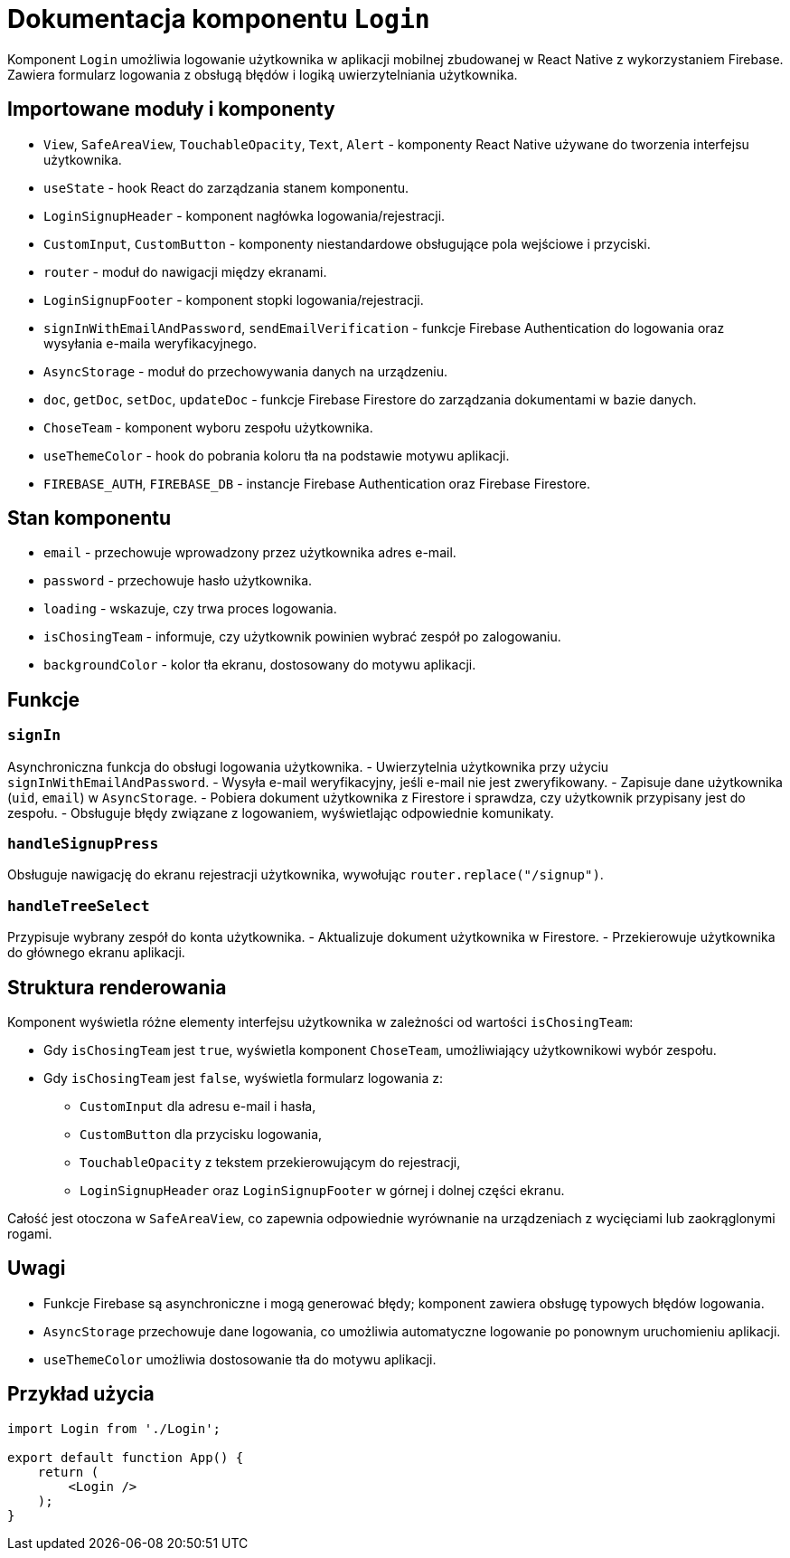 = Dokumentacja komponentu `Login`

Komponent `Login` umożliwia logowanie użytkownika w aplikacji mobilnej zbudowanej w React Native z wykorzystaniem Firebase. Zawiera formularz logowania z obsługą błędów i logiką uwierzytelniania użytkownika.

== Importowane moduły i komponenty

* `View`, `SafeAreaView`, `TouchableOpacity`, `Text`, `Alert` - komponenty React Native używane do tworzenia interfejsu użytkownika.
* `useState` - hook React do zarządzania stanem komponentu.
* `LoginSignupHeader` - komponent nagłówka logowania/rejestracji.
* `CustomInput`, `CustomButton` - komponenty niestandardowe obsługujące pola wejściowe i przyciski.
* `router` - moduł do nawigacji między ekranami.
* `LoginSignupFooter` - komponent stopki logowania/rejestracji.
* `signInWithEmailAndPassword`, `sendEmailVerification` - funkcje Firebase Authentication do logowania oraz wysyłania e-maila weryfikacyjnego.
* `AsyncStorage` - moduł do przechowywania danych na urządzeniu.
* `doc`, `getDoc`, `setDoc`, `updateDoc` - funkcje Firebase Firestore do zarządzania dokumentami w bazie danych.
* `ChoseTeam` - komponent wyboru zespołu użytkownika.
* `useThemeColor` - hook do pobrania koloru tła na podstawie motywu aplikacji.
* `FIREBASE_AUTH`, `FIREBASE_DB` - instancje Firebase Authentication oraz Firebase Firestore.

== Stan komponentu

* `email` - przechowuje wprowadzony przez użytkownika adres e-mail.
* `password` - przechowuje hasło użytkownika.
* `loading` - wskazuje, czy trwa proces logowania.
* `isChosingTeam` - informuje, czy użytkownik powinien wybrać zespół po zalogowaniu.
* `backgroundColor` - kolor tła ekranu, dostosowany do motywu aplikacji.

== Funkcje

=== `signIn`

Asynchroniczna funkcja do obsługi logowania użytkownika.
- Uwierzytelnia użytkownika przy użyciu `signInWithEmailAndPassword`.
- Wysyła e-mail weryfikacyjny, jeśli e-mail nie jest zweryfikowany.
- Zapisuje dane użytkownika (`uid`, `email`) w `AsyncStorage`.
- Pobiera dokument użytkownika z Firestore i sprawdza, czy użytkownik przypisany jest do zespołu.
- Obsługuje błędy związane z logowaniem, wyświetlając odpowiednie komunikaty.

=== `handleSignupPress`

Obsługuje nawigację do ekranu rejestracji użytkownika, wywołując `router.replace("/signup")`.

=== `handleTreeSelect`

Przypisuje wybrany zespół do konta użytkownika.
- Aktualizuje dokument użytkownika w Firestore.
- Przekierowuje użytkownika do głównego ekranu aplikacji.

== Struktura renderowania

Komponent wyświetla różne elementy interfejsu użytkownika w zależności od wartości `isChosingTeam`:

* Gdy `isChosingTeam` jest `true`, wyświetla komponent `ChoseTeam`, umożliwiający użytkownikowi wybór zespołu.
* Gdy `isChosingTeam` jest `false`, wyświetla formularz logowania z:
  ** `CustomInput` dla adresu e-mail i hasła,
  ** `CustomButton` dla przycisku logowania,
  ** `TouchableOpacity` z tekstem przekierowującym do rejestracji,
  ** `LoginSignupHeader` oraz `LoginSignupFooter` w górnej i dolnej części ekranu.

Całość jest otoczona w `SafeAreaView`, co zapewnia odpowiednie wyrównanie na urządzeniach z wycięciami lub zaokrąglonymi rogami.

== Uwagi

* Funkcje Firebase są asynchroniczne i mogą generować błędy; komponent zawiera obsługę typowych błędów logowania.
* `AsyncStorage` przechowuje dane logowania, co umożliwia automatyczne logowanie po ponownym uruchomieniu aplikacji.
* `useThemeColor` umożliwia dostosowanie tła do motywu aplikacji.

== Przykład użycia

```javascript
import Login from './Login';

export default function App() {
    return (
        <Login />
    );
}
